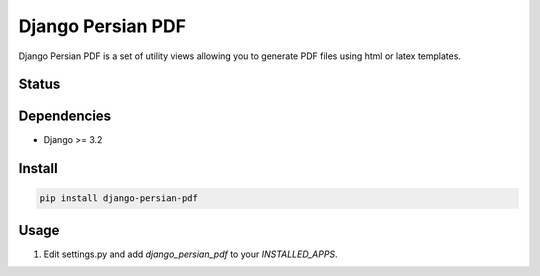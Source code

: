 Django Persian PDF
=========================

Django Persian PDF is a set of utility views allowing you to generate PDF files
using html or latex templates.

Status
------

.. image:: https://github.com/bindruid/django-persian-pdf/workflows/Test/badge.svg?branch=master
   :target: https://github.com/bindruid/django-persian-pdf/actions

.. image:: https://img.shields.io/pypi/v/django-persian-pdf.svg
   :target: https://pypi.python.org/pypi/django-persian-pdf

.. image:: https://img.shields.io/pypi/pyversions/django-persian-pdf.svg
   :target: https://pypi.org/project/django-persian-pdf

.. image:: https://img.shields.io/pypi/djversions/django-persian-pdf.svg
   :target: https://pypi.org/project/django-persian-pdf/

Dependencies
------------

-  Django >= 3.2

Install
-------

.. code-block:: bash

   pip install django-persian-pdf

Usage
-----

1. Edit settings.py and add `django_persian_pdf` to your `INSTALLED_APPS`.

